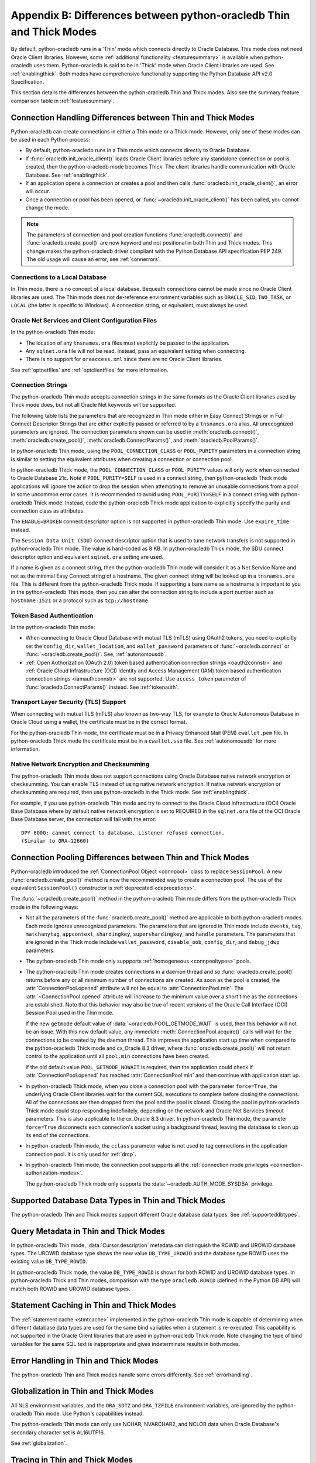 .. _driverdiff:

********************************************************************
Appendix B: Differences between python-oracledb Thin and Thick Modes
********************************************************************

By default, python-oracledb runs in a 'Thin' mode which connects directly to
Oracle Database.  This mode does not need Oracle Client libraries.  However,
some :ref:`additional functionality <featuresummary>` is available when
python-oracledb uses them.  Python-oracledb is said to be in 'Thick' mode when
Oracle Client libraries are used.  See :ref:`enablingthick`.  Both modes have
comprehensive functionality supporting the Python Database API v2.0
Specification.

This section details the differences between the python-oracledb Thin and Thick
modes.  Also see the summary feature comparison table in :ref:`featuresummary`.

Connection Handling Differences between Thin and Thick Modes
============================================================

Python-oracledb can create connections in either a Thin mode or a Thick
mode. However, only one of these modes can be used in each Python process:

- By default, python-oracledb runs in a Thin mode which connects directly to
  Oracle Database.

- If :func:`oracledb.init_oracle_client()` loads Oracle Client libraries before
  any standalone connection or pool is created, then the python-oracledb mode
  becomes Thick.  The client libraries handle communication with Oracle
  Database. See :ref:`enablingthick`.

- If an application opens a connection or creates a pool and then calls
  :func:`oracledb.init_oracle_client()`, an error will occur.

- Once a connection or pool has been opened, or
  :func:`~oracledb.init_oracle_client()` has been called, you cannot change the
  mode.

.. note::

    The parameters of connection and pool creation functions
    :func:`oracledb.connect()` and :func:`oracledb.create_pool()` are now
    keyword and not positional in both Thin and Thick modes. This change makes
    the python-oracledb driver compliant with the Python Database API
    specification PEP 249.  The old usage will cause an error, see
    :ref:`connerrors`.

Connections to a Local Database
-------------------------------

In Thin mode, there is no concept of a local database.  Bequeath connections
cannot be made since no Oracle Client libraries are used.  The Thin mode does
not de-reference environment variables such as ``ORACLE_SID``, ``TWO_TASK``, or
``LOCAL`` (the latter is specific to Windows).  A connection string, or
equivalent, must always be used.

.. _sqlnetclientconfig:

Oracle Net Services and Client Configuration Files
--------------------------------------------------

In the python-oracledb Thin mode:

- The location of any ``tnsnames.ora`` files must explicitly be passed to the
  application.

- Any ``sqlnet.ora`` file will not be read.  Instead, pass an equivalent
  setting when connecting.

- There is no support for ``oraaccess.xml`` since there are no Oracle Client
  libraries.


See :ref:`optnetfiles` and :ref:`optclientfiles` for more information.

.. _diffconnstr:

Connection Strings
------------------

The python-oracledb Thin mode accepts connection strings in the same formats as
the Oracle Client libraries used by Thick mode does, but not all Oracle Net
keywords will be supported.

The following table lists the parameters that are recognized in Thin mode
either in Easy Connect Strings or in Full Connect Descriptor Strings that are
either explicitly passed or referred to by a ``tnsnames.ora`` alias.  All
unrecognized parameters are ignored.  The connection parameters shown can be
used in :meth:`oracledb.connect()`, :meth:`oracledb.create_pool()`,
:meth:`oracledb.ConnectParams()`, and :meth:`oracledb.PoolParams()`.

.. list-table-with-summary::  Oracle Net Keywords Supported in the python-oracledb Thin Mode
    :header-rows: 1
    :class: wy-table-responsive
    :align: center
    :summary: The first column displays the keyword. The second column displays the equivalent oracledb.connect(), oracledb.create_pool(), oracledb.ConnectParams(), or oracledb.PoolParams() parameters. The third column displays the notes.

    * - Oracle Net Keyword
      - Equivalent Connection Parameter
      - Notes
    * - SSL_SERVER_CERT_DN
      - ssl_server_cert_dn
      - If specified, this value is used for any verification.  Otherwise, the hostname will be used.
    * - SSL_SERVER_DN_MATCH
      - ssl_server_dn_match
      - In Thin mode parsing the parameter supports case insensitive on/yes/true values similar to the Thick mode. Any other value is treated as disabling it.
    * - WALLET_LOCATION
      - wallet_location
      - Used in Easy Connect Strings. It is same as ``MY_WALLET_DIRECTORY`` in a connect descriptor.
    * - MY_WALLET_DIRECTORY
      - wallet_location
      -
    * - EXPIRE_TIME
      - expire_time
      -
    * - HTTPS_PROXY
      - https_proxy
      -
    * - HTTPS_PROXY_PORT
      - https_proxy_port
      -
    * - RETRY_COUNT
      - retry_count
      -
    * - RETRY_DELAY
      - retry_delay
      -
    * - TRANSPORT_CONNECT_TIMEOUT
      - tcp_connect_timeout
      -
    * - POOL_CONNECTION_CLASS
      - cclass
      -
    * - POOL_PURITY
      - purity
      -
    * - SERVICE_NAME
      - service_name
      -
    * - SID
      - sid
      -
    * - PORT
      - port
      -
    * - PROTOCOL
      - protocol
      -

In python-oracledb Thin mode, using the ``POOL_CONNECTION_CLASS`` or
``POOL_PURITY`` parameters in a connection string is similar to setting the
equivalent attributes when creating a connection or connection pool.

In python-oracledb Thick mode, the ``POOL_CONNECTION_CLASS`` or ``POOL_PURITY``
values will only work when connected to Oracle Database 21c. Note if
``POOL_PURITY=SELF`` is used in a connect string, then python-oracledb Thick
mode applications will ignore the action to drop the session when attempting to
remove an unusable connections from a pool in some uncommon error cases.  It is
recommended to avoid using ``POOL_PURITY=SELF`` in a connect string with
python-oracledb Thick mode. Instead, code the python-oracledb Thick mode
application to explicitly specify the purity and connection class as
attributes.

The ``ENABLE=BROKEN`` connect descriptor option is not supported in
python-oracledb Thin mode.  Use ``expire_time`` instead.

The ``Session Data Unit (SDU)`` connect descriptor option that is used to tune
network transfers is not supported in python-oracledb Thin mode. The value is
hard-coded as 8 KB.  In python-oracledb Thick mode, the SDU connect descriptor
option and equivalent ``sqlnet.ora`` setting are used.

If a name is given as a connect string, then the python-oracledb Thin mode will
consider it as a Net Service Name and not as the minimal Easy Connect string of
a hostname.  The given connect string will be looked up in a ``tnsnames.ora``
file.  This is different from the python-oracledb Thick mode. If supporting a
bare name as a hostname is important to you in the python-oracledb Thin mode,
then you can alter the connection string to include a port number such as
``hostname:1521`` or a protocol such as ``tcp://hostname``.

Token Based Authentication
--------------------------

In the python-oracledb Thin mode:

- When connecting to Oracle Cloud Database with mutual TLS (mTLS) using OAuth2
  tokens, you need to explicitly set the ``config_dir``, ``wallet_location``,
  and ``wallet_password`` parameters of :func:`~oracledb.connect` or
  :func:`~oracledb.create_pool()`. See, :ref:`autonomousdb`.

- :ref:`Open Authorization (OAuth 2.0) token based authentication connection
  strings <oauth2connstr>` and :ref:`Oracle Cloud Infrastructure (OCI) Identity
  and Access Management (IAM) token based authentication connection strings
  <iamauthconnstr>` are not supported. Use ``access_token`` parameter of
  :func:`oracledb.ConnectParams()` instead. See :ref:`tokenauth`.

Transport Layer Security (TLS) Support
--------------------------------------

When connecting with mutual TLS (mTLS) also known as two-way TLS, for example to
Oracle Autonomous Database in Oracle Cloud using a wallet, the certificate must
be in the correct format.

For the python-oracledb Thin mode, the certificate must be in a Privacy
Enhanced Mail (PEM) ``ewallet.pem`` file.  In python-oracledb Thick mode the
certificate must be in a ``cwallet.sso`` file.  See :ref:`autonomousdb` for
more information.

Native Network Encryption and Checksumming
------------------------------------------

The python-oracledb Thin mode does not support connections using Oracle
Database native network encryption or checksumming. You can enable
TLS instead of using native network encryption. If native network encryption
or checksumming are required, then use python-oracledb in the Thick mode.
See :ref:`enablingthick`.

For example, if you use python-oracledb Thin mode and try to connect to the
Oracle Cloud Infrastructure (OCI) Oracle Base Database where by default native
network encryption is set to REQUIRED in the ``sqlnet.ora`` file of the OCI
Oracle Base Database server, the connection will fail with the error::

  DPY-6000: cannot connect to database. Listener refused connection.
  (Similar to ORA-12660)

Connection Pooling Differences between Thin and Thick Modes
===========================================================

Python-oracledb introduced the :ref:`ConnectionPool Object <connpool>` class to
replace ``SessionPool``.  A new :func:`oracledb.create_pool()` method is now
the recommended way to create a connection pool.  The use of the equivalent
``SessionPool()`` constructor is :ref:`deprecated <deprecations>`.

The :func:`~oracledb.create_pool()` method in the python-oracledb Thin mode
differs from the python-oracledb Thick mode in the following ways:

* Not all the parameters of the :func:`oracledb.create_pool()` method are applicable
  to both python-oracledb modes.  Each mode ignores unrecognized parameters.
  The parameters that are ignored in Thin mode include ``events``, ``tag``,
  ``matchanytag``, ``appcontext``, ``shardingkey``, ``supershardingkey``, and
  ``handle`` parameters.  The parameters that are ignored in the Thick mode include
  ``wallet_password``, ``disable_oob``, ``config_dir``, and ``debug_jdwp`` parameters.

* The python-oracledb Thin mode only suppports :ref:`homogeneous
  <connpooltypes>` pools.

* The python-oracledb Thin mode creates connections in a daemon thread and so
  :func:`oracledb.create_pool()` returns before any or all minimum number of
  connections are created. As soon as the pool is created, the
  :attr:`ConnectionPool.opened` attribute will not be equal to
  :attr:`ConnectionPool.min`. The :attr:`~ConnectionPool.opened` attribute will
  increase to the minimum value over a short time as the connections are
  established. Note that this behavior may also be true of recent versions of
  the Oracle Call Interface (OCI) Session Pool used in the Thin mode.

  If the new ``getmode`` default value of :data:`~oracledb.POOL_GETMODE_WAIT` is
  used, then this behavior will not be an issue. With this new default value, any
  immediate :meth:`ConnectionPool.acquire()` calls will wait for the connections
  to be created by the daemon thread. This improves the application start up time
  when compared to the python-oracledb Thick mode and cx_Oracle 8.3 driver, where
  :func:`oracledb.create_pool()` will not return control to the application until
  all ``pool.min`` connections have been created.

  If the old default value ``POOL_GETMODE_NOWAIT`` is required, then the application
  could check if :attr:`ConnectionPool.opened` has reached :attr:`ConnectionPool.min`
  and then continue with application start up.

* In python-oracledb Thick mode, when you close a connection pool with the
  parameter ``force=True``, the underlying Oracle Client libraries wait for the
  current SQL executions to complete before closing the connections. All of the
  connections are then dropped from the pool and the pool is closed. Closing
  the pool in python-oracledb Thick mode could stop responding indefinitely,
  depending on the network and Oracle Net Services timeout parameters. This is
  also applicable to the cx_Oracle 8.3 driver. In python-oracledb Thin mode,
  the parameter ``force=True`` disconnects each connection's socket using a
  background thread, leaving the database to clean up its end of the
  connections.

* In python-oracledb Thin mode, the ``cclass`` parameter value is not used to
  tag connections in the application connection pool. It is only used for :ref:`drcp`.

* In python-oracledb Thin mode, the connection pool supports all the :ref:`connection
  mode privileges <connection-authorization-modes>`.

  The python-oracledb Thick mode only supports the :data:`~oracledb.AUTH_MODE_SYSDBA`
  privilege.

Supported Database Data Types in Thin and Thick Modes
=====================================================

The python-oracledb Thin and Thick modes support different Oracle database data
types.  See :ref:`supporteddbtypes`.

.. _querymetadatadiff:

Query Metadata in Thin and Thick Modes
======================================

In python-oracledb Thin mode, :data:`Cursor.description` metadata can distinguish
the ROWID and UROWID database types. The UROWID database type shows the new value
``DB_TYPE_UROWID`` and the database type ROWID uses the existing value
``DB_TYPE_ROWID``.

In python-oracledb Thick mode, the value ``DB_TYPE_ROWID`` is shown for both ROWID
and UROWID database types. In python-oracledb Thick and Thin modes, comparison with
the type ``oracledb.ROWID`` (defined in the Python DB API) will match both ROWID and
UROWID database types.

.. _stmtcaching:

Statement Caching in Thin and Thick Modes
=========================================

The :ref:`statement cache <stmtcache>` implemented in the python-oracledb Thin
mode is capable of determining when different database data types are used for
the same bind variables when a statement is re-executed.  This capability is
not supported in the Oracle Client libraries that are used in python-oracledb
Thick mode. Note changing the type of bind variables for the same SQL text is
inappropriate and gives indeterminate results in both modes.

Error Handling in Thin and Thick Modes
======================================

The python-oracledb Thin and Thick modes handle some errors differently. See
:ref:`errorhandling`.

Globalization in Thin and Thick Modes
=====================================

All NLS environment variables, and the ``ORA_SDTZ`` and ``ORA_TZFILE``
environment variables, are ignored by the python-oracledb Thin mode.  Use
Python's capabilities instead.

The python-oracledb Thin mode can only use NCHAR, NVARCHAR2, and NCLOB data
when Oracle Database's secondary character set is AL16UTF16.

See :ref:`globalization`.

Tracing in Thin and Thick Modes
===============================

In the python-oracledb Thin mode, low level tracing is different because there
are no Oracle Client libraries.  See :ref:`tracingsql`.
